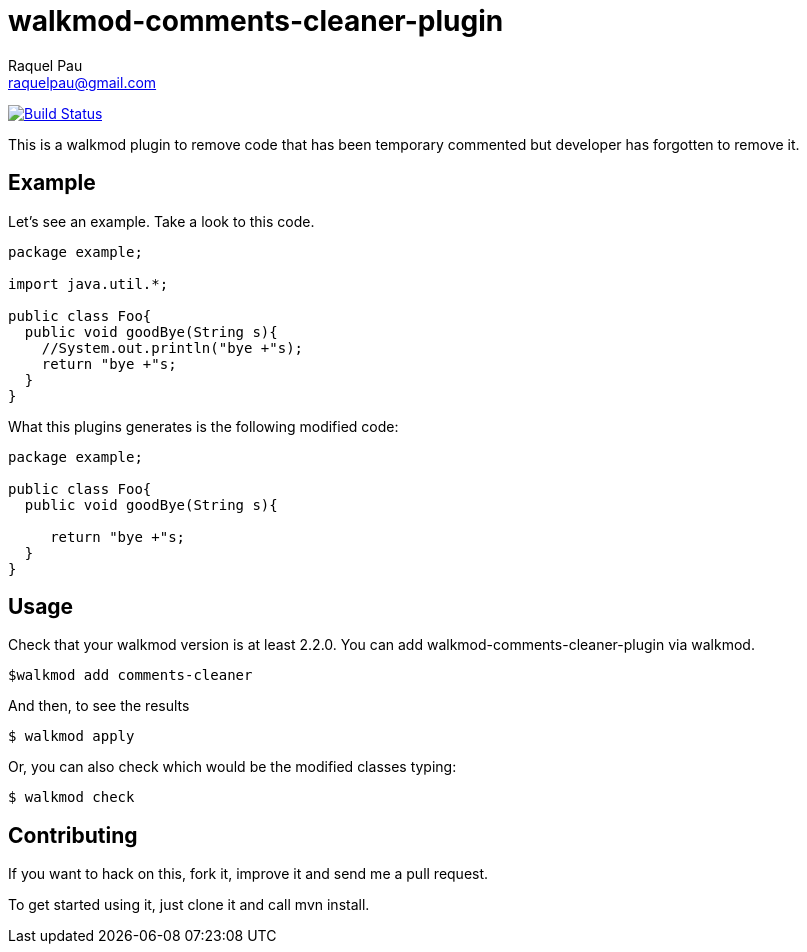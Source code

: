 walkmod-comments-cleaner-plugin
================================
Raquel Pau <raquelpau@gmail.com>

image:https://travis-ci.org/walkmod/walkmod-comments-cleaner-plugin.svg?branch=master["Build Status", link="https://travis-ci.org/walkmod/walkmod-comments-cleaner-plugin"]

This is a walkmod plugin to remove code that has been temporary commented but developer has forgotten to remove it. 

== Example
Let's see an example. Take a look to this code. 
```java
package example;

import java.util.*;

public class Foo{
  public void goodBye(String s){  
    //System.out.println("bye +"s);
    return "bye +"s;
  }
}
```

What this plugins generates is the following modified code:
```java
package example;

public class Foo{
  public void goodBye(String s){    
    
     return "bye +"s;
  }
}
```

== Usage

Check that your walkmod version is at least 2.2.0. You can add walkmod-comments-cleaner-plugin via walkmod.

  $walkmod add comments-cleaner
  
And then, to see the results 

  $ walkmod apply

Or, you can also check which would be the modified classes typing:

  $ walkmod check


== Contributing

If you want to hack on this, fork it, improve it and send me a pull request.

To get started using it, just clone it and call mvn install. 


